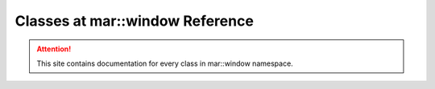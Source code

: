 
.. _namespace_window:

Classes at mar::window Reference
================================

.. attention::

    This site contains documentation for every class in mar::window namespace.